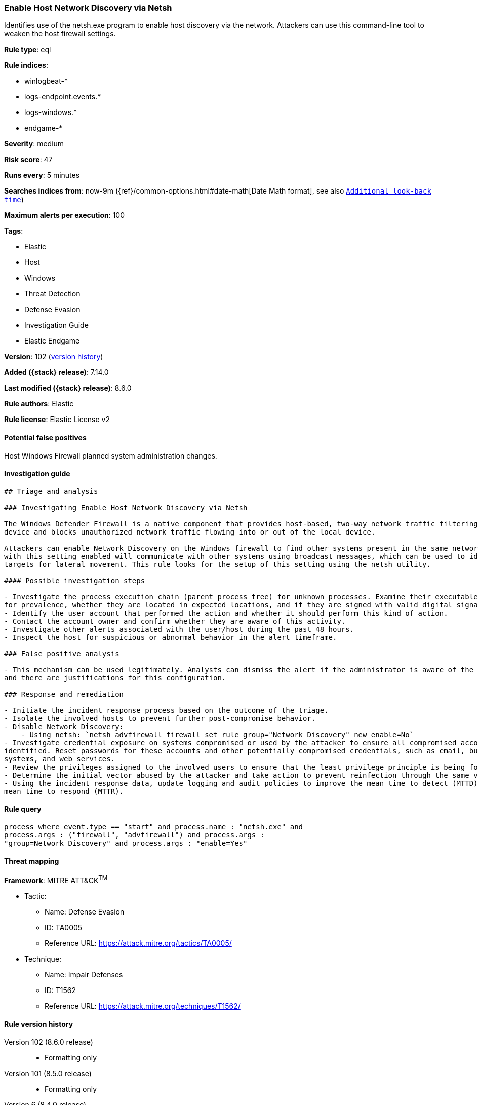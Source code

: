 [[enable-host-network-discovery-via-netsh]]
=== Enable Host Network Discovery via Netsh

Identifies use of the netsh.exe program to enable host discovery via the network. Attackers can use this command-line tool to weaken the host firewall settings.

*Rule type*: eql

*Rule indices*:

* winlogbeat-*
* logs-endpoint.events.*
* logs-windows.*
* endgame-*

*Severity*: medium

*Risk score*: 47

*Runs every*: 5 minutes

*Searches indices from*: now-9m ({ref}/common-options.html#date-math[Date Math format], see also <<rule-schedule, `Additional look-back time`>>)

*Maximum alerts per execution*: 100

*Tags*:

* Elastic
* Host
* Windows
* Threat Detection
* Defense Evasion
* Investigation Guide
* Elastic Endgame

*Version*: 102 (<<enable-host-network-discovery-via-netsh-history, version history>>)

*Added ({stack} release)*: 7.14.0

*Last modified ({stack} release)*: 8.6.0

*Rule authors*: Elastic

*Rule license*: Elastic License v2

==== Potential false positives

Host Windows Firewall planned system administration changes.

==== Investigation guide


[source,markdown]
----------------------------------
## Triage and analysis

### Investigating Enable Host Network Discovery via Netsh

The Windows Defender Firewall is a native component that provides host-based, two-way network traffic filtering for a
device and blocks unauthorized network traffic flowing into or out of the local device.

Attackers can enable Network Discovery on the Windows firewall to find other systems present in the same network. Systems
with this setting enabled will communicate with other systems using broadcast messages, which can be used to identify
targets for lateral movement. This rule looks for the setup of this setting using the netsh utility.

#### Possible investigation steps

- Investigate the process execution chain (parent process tree) for unknown processes. Examine their executable files
for prevalence, whether they are located in expected locations, and if they are signed with valid digital signatures.
- Identify the user account that performed the action and whether it should perform this kind of action.
- Contact the account owner and confirm whether they are aware of this activity.
- Investigate other alerts associated with the user/host during the past 48 hours.
- Inspect the host for suspicious or abnormal behavior in the alert timeframe.

### False positive analysis

- This mechanism can be used legitimately. Analysts can dismiss the alert if the administrator is aware of the activity
and there are justifications for this configuration.

### Response and remediation

- Initiate the incident response process based on the outcome of the triage.
- Isolate the involved hosts to prevent further post-compromise behavior.
- Disable Network Discovery:
    - Using netsh: `netsh advfirewall firewall set rule group="Network Discovery" new enable=No`
- Investigate credential exposure on systems compromised or used by the attacker to ensure all compromised accounts are
identified. Reset passwords for these accounts and other potentially compromised credentials, such as email, business
systems, and web services.
- Review the privileges assigned to the involved users to ensure that the least privilege principle is being followed.
- Determine the initial vector abused by the attacker and take action to prevent reinfection through the same vector.
- Using the incident response data, update logging and audit policies to improve the mean time to detect (MTTD) and the
mean time to respond (MTTR).
----------------------------------


==== Rule query


[source,js]
----------------------------------
process where event.type == "start" and process.name : "netsh.exe" and
process.args : ("firewall", "advfirewall") and process.args :
"group=Network Discovery" and process.args : "enable=Yes"
----------------------------------

==== Threat mapping

*Framework*: MITRE ATT&CK^TM^

* Tactic:
** Name: Defense Evasion
** ID: TA0005
** Reference URL: https://attack.mitre.org/tactics/TA0005/
* Technique:
** Name: Impair Defenses
** ID: T1562
** Reference URL: https://attack.mitre.org/techniques/T1562/

[[enable-host-network-discovery-via-netsh-history]]
==== Rule version history

Version 102 (8.6.0 release)::
* Formatting only

Version 101 (8.5.0 release)::
* Formatting only

Version 6 (8.4.0 release)::
* Formatting only

Version 4 (8.3.0 release)::
* Formatting only

Version 3 (8.2.0 release)::
* Formatting only

Version 2 (7.16.0 release)::
* Formatting only

